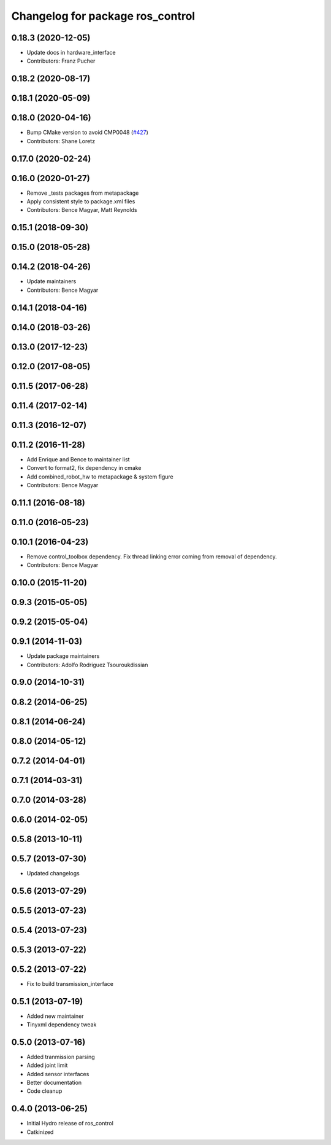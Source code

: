 ^^^^^^^^^^^^^^^^^^^^^^^^^^^^^^^^^
Changelog for package ros_control
^^^^^^^^^^^^^^^^^^^^^^^^^^^^^^^^^

0.18.3 (2020-12-05)
-------------------
* Update docs in hardware_interface
* Contributors: Franz Pucher

0.18.2 (2020-08-17)
-------------------

0.18.1 (2020-05-09)
-------------------

0.18.0 (2020-04-16)
-------------------
* Bump CMake version to avoid CMP0048 (`#427 <https://github.com/ros-controls/ros_control/issues/427>`_)
* Contributors: Shane Loretz

0.17.0 (2020-02-24)
-------------------

0.16.0 (2020-01-27)
-------------------
* Remove _tests packages from metapackage
* Apply consistent style to package.xml files
* Contributors: Bence Magyar, Matt Reynolds

0.15.1 (2018-09-30)
-------------------

0.15.0 (2018-05-28)
-------------------

0.14.2 (2018-04-26)
-------------------
* Update maintainers
* Contributors: Bence Magyar

0.14.1 (2018-04-16)
-------------------

0.14.0 (2018-03-26)
-------------------

0.13.0 (2017-12-23)
-------------------

0.12.0 (2017-08-05)
-------------------

0.11.5 (2017-06-28)
-------------------

0.11.4 (2017-02-14)
-------------------

0.11.3 (2016-12-07)
-------------------

0.11.2 (2016-11-28)
-------------------
* Add Enrique and Bence to maintainer list
* Convert to format2, fix dependency in cmake
* Add combined_robot_hw to metapackage & system figure
* Contributors: Bence Magyar

0.11.1 (2016-08-18)
-------------------

0.11.0 (2016-05-23)
-------------------

0.10.1 (2016-04-23)
-------------------
* Remove control_toolbox dependency. Fix thread linking error coming from removal of dependency.
* Contributors: Bence Magyar

0.10.0 (2015-11-20)
-------------------

0.9.3 (2015-05-05)
------------------

0.9.2 (2015-05-04)
------------------

0.9.1 (2014-11-03)
------------------
* Update package maintainers
* Contributors: Adolfo Rodriguez Tsouroukdissian

0.9.0 (2014-10-31)
------------------

0.8.2 (2014-06-25)
------------------

0.8.1 (2014-06-24)
------------------

0.8.0 (2014-05-12)
------------------

0.7.2 (2014-04-01)
------------------

0.7.1 (2014-03-31)
------------------

0.7.0 (2014-03-28)
------------------

0.6.0 (2014-02-05)
------------------

0.5.8 (2013-10-11)
------------------

0.5.7 (2013-07-30)
------------------

* Updated changelogs

0.5.6 (2013-07-29)
------------------

0.5.5 (2013-07-23)
------------------

0.5.4 (2013-07-23)
------------------

0.5.3 (2013-07-22)
------------------

0.5.2 (2013-07-22)
------------------
* Fix to build transmission_interface

0.5.1 (2013-07-19)
------------------
* Added new maintainer
* Tinyxml dependency tweak

0.5.0 (2013-07-16)
------------------
* Added tranmission parsing
* Added joint limit
* Added sensor interfaces
* Better documentation
* Code cleanup

0.4.0 (2013-06-25)
------------------
* Initial Hydro release of ros_control
* Catkinized
